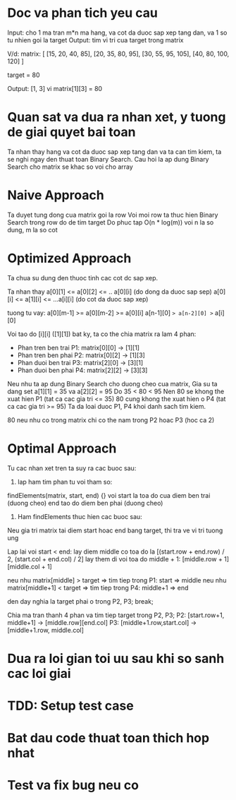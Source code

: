 * Doc va phan tich yeu cau
Input: cho 1 ma tran m*n ma hang, va cot da duoc sap xep tang dan,
va 1 so tu nhien goi la target
Output: tim vi tri cua target trong matrix

V/d:
matrix: [
 [15, 20, 40, 85],
 [20, 35, 80, 95],
 [30, 55, 95, 105],
 [40, 80, 100, 120]
]

target = 80

Output: [1, 3] vi matrix[1][3] = 80

* Quan sat va dua ra nhan xet, y tuong de giai quyet bai toan
Ta nhan thay hang va cot da duoc sap xep tang dan va ta can tim kiem, ta se nghi
ngay den thuat toan Binary Search. Cau hoi la ap dung Binary Search cho matrix
se khac so voi cho array

* Naive Approach
Ta duyet tung dong cua matrix goi la row
Voi moi row ta thuc hien Binary Search trong row do de tim target
Do phuc tap O(n * log(m)) voi n la so dung, m la so cot

* Optimized Approach
Ta chua su dung den thuoc tinh cac cot dc sap xep.

Ta nhan thay
a[0][1] <= a[0][2] <= .. a[0][i] (do dong da duoc sap sep)
a[0][i] <= a[1][i] <= ...a[i][i] (do cot da duoc sap xep)

tuong tu vay:
a[0][m-1] >= a[0][m-2] >= a[0][i]
a[n-1][0] => a[n-2][0] >= a[i][0]

Voi tao do [i][i] ([1][1]) bat ky, ta co the chia matrix ra lam 4 phan:
- Phan tren ben trai P1: matrix[0][0] -> [1][1]
- Phan tren ben phai P2: matrix[0][2] -> [1][3]
- Phan duoi ben trai P3: matrix[2][0] -> [3][1]
- Phan duoi ben phai P4: matrix[2][2] -> [3][3]

Neu nhu ta ap dung Binary Search cho duong cheo cua matrix,
Gia su ta dang set a[1][1] = 35 va a[2][2] = 95
Do 35 < 80 < 95
Nen 80 se khong the xuat hien P1 (tat ca cac gia tri <= 35)
80 cung khong the xuat hien o P4 (tat ca cac gia tri >= 95)
Ta da loai duoc P1, P4 khoi danh sach tim kiem.

80 neu nhu co trong matrix chi co the nam trong P2 hoac P3 (hoc ca 2)

* Optimal Approach
Tu cac nhan xet tren ta suy ra cac buoc sau:

1. lap ham tim phan tu voi tham so:
findElements(matrix, start, end) {}
voi start la toa do cua diem ben trai (duong cheo)
end tao do diem ben phai (duong cheo)

2. Ham findElements thuc hien cac buoc sau:
Neu gia tri matrix tai diem start hoac end bang target,
  thi tra ve vi tri tuong ung

Lap lai voi start < end:
  lay diem middle co toa do la [(start.row + end.row) / 2, (start.col + end.col) / 2]
  lay them di voi toa do middle + 1: [middle.row + 1][middle.col + 1]

  neu nhu matrix[middle] > target => tim tiep trong P1: start => middle
  neu nhu matrix[middle+1] < target => tim tiep trong P4: middle+1 => end

  den day nghia la target phai o trong P2, P3;
  break;

Chia ma tran thanh 4 phan va tim tiep target trong P2, P3;
P2: [start.row+1, middle+1] -> [middle.row][end.col]
P3: [middle+1.row,start.col] -> [middle+1.row, middle.col]

* Dua ra loi gian toi uu sau khi so sanh cac loi giai

* TDD: Setup test case

* Bat dau code thuat toan thich hop nhat

* Test va fix bug neu co
